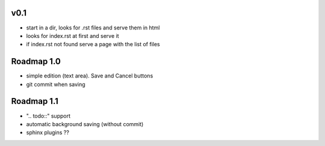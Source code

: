 v0.1
----

* start in a dir, looks for .rst files and serve them in html
* looks for index.rst at first and serve it
* if index.rst not found serve a page with the list of files

Roadmap 1.0
-----------

* simple edition (text area). Save and Cancel buttons
* git commit when saving

Roadmap 1.1
-----------

* ".. todo::" support
* automatic background saving (without commit)
* sphinx plugins ??


